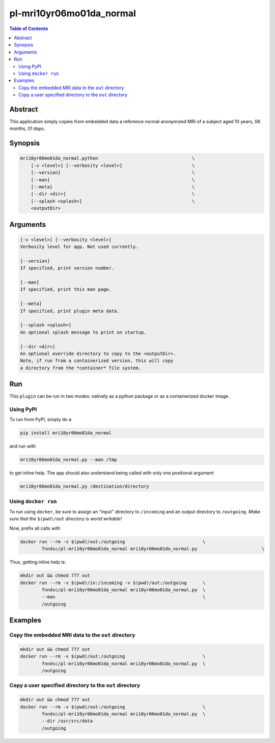pl-mri10yr06mo01da_normal
================================

.. image:: https://badge.fury.io/py/mri10yr06mo01da_normal.svg
    :target: https://badge.fury.io/py/mri10yr06mo01da_normal

.. image:: https://travis-ci.org/FNNDSC/mri10yr06mo01da_normal.svg?branch=master
    :target: https://travis-ci.org/FNNDSC/mri10yr06mo01da_normal

.. image:: https://img.shields.io/badge/python-3.5%2B-blue.svg
    :target: https://badge.fury.io/py/pl-mri10yr06mo01da_normal

.. contents:: Table of Contents


Abstract
--------

This application simply copies from embedded data a reference normal anonymized MRI of a subject aged 10 years, 06 months, 01 days.

Synopsis
--------

.. code::

    mri10yr06mo01da_normal.python                                   \
        [-v <level>] [--verbosity <level>]                          \
        [--version]                                                 \
        [--man]                                                     \
        [--meta]                                                    \
        [--dir <dir>]                                               \
        [--splash <splash>]                                         \
        <outputDir>

Arguments
---------

.. code::

    [-v <level>] [--verbosity <level>]
    Verbosity level for app. Not used currently.

    [--version]
    If specified, print version number.

    [--man]
    If specified, print this man page.

    [--meta]
    If specified, print plugin meta data.

    [--splash <splash>]
    An optional splash message to print on startup.

    [--dir <dir>]
    An optional override directory to copy to the <outputDir>.
    Note, if run from a containerized version, this will copy 
    a directory from the *container* file system.

Run
----

This ``plugin`` can be run in two modes: natively as a python package or as a containerized docker image.

Using PyPI
~~~~~~~~~~

To run from PyPI, simply do a 

.. code:: bash

    pip install mri10yr06mo01da_normal

and run with

.. code:: bash

    mri10yr06mo01da_normal.py --man /tmp

to get inline help. The app should also understand being called with only one positional argument

.. code:: bash

    mri10yr06mo01da_normal.py /destination/directory

Using ``docker run``
~~~~~~~~~~~~~~~~~~~~

To run using ``docker``, be sure to assign an "input" directory to ``/incoming`` and an output directory to ``/outgoing``. *Make sure that the* ``$(pwd)/out`` *directory is world writable!*

Now, prefix all calls with 

.. code:: bash

    docker run --rm -v $(pwd)/out:/outgoing                             \
            fnndsc/pl-mri10yr06mo01da_normal mri10yr06mo01da_normal.py                        \

Thus, getting inline help is:

.. code:: bash

    mkdir out && chmod 777 out
    docker run --rm -v $(pwd)/in:/incoming -v $(pwd)/out:/outgoing      \
            fnndsc/pl-mri10yr06mo01da_normal mri10yr06mo01da_normal.py  \
            --man                                                       \
            /outgoing

Examples
--------

Copy the embedded MRI data to the ``out`` directory
~~~~~~~~~~~~~~~~~~~~~~~~~~~~~~~~~~~~~~~~~~~~~~~~~~~

.. code:: bash

    mkdir out && chmod 777 out
    docker run --rm -v $(pwd)/out:/outgoing                             \
            fnndsc/pl-mri10yr06mo01da_normal mri10yr06mo01da_normal.py  \
            /outgoing

Copy a user specified directory to the ``out`` directory
~~~~~~~~~~~~~~~~~~~~~~~~~~~~~~~~~~~~~~~~~~~~~~~~~~~~~~~~

.. code:: bash

    mkdir out && chmod 777 out
    docker run --rm -v $(pwd)/out:/outgoing                             \
            fnndsc/pl-mri10yr06mo01da_normal mri10yr06mo01da_normal.py  \
            --dir /usr/src/data
            /outgoing





